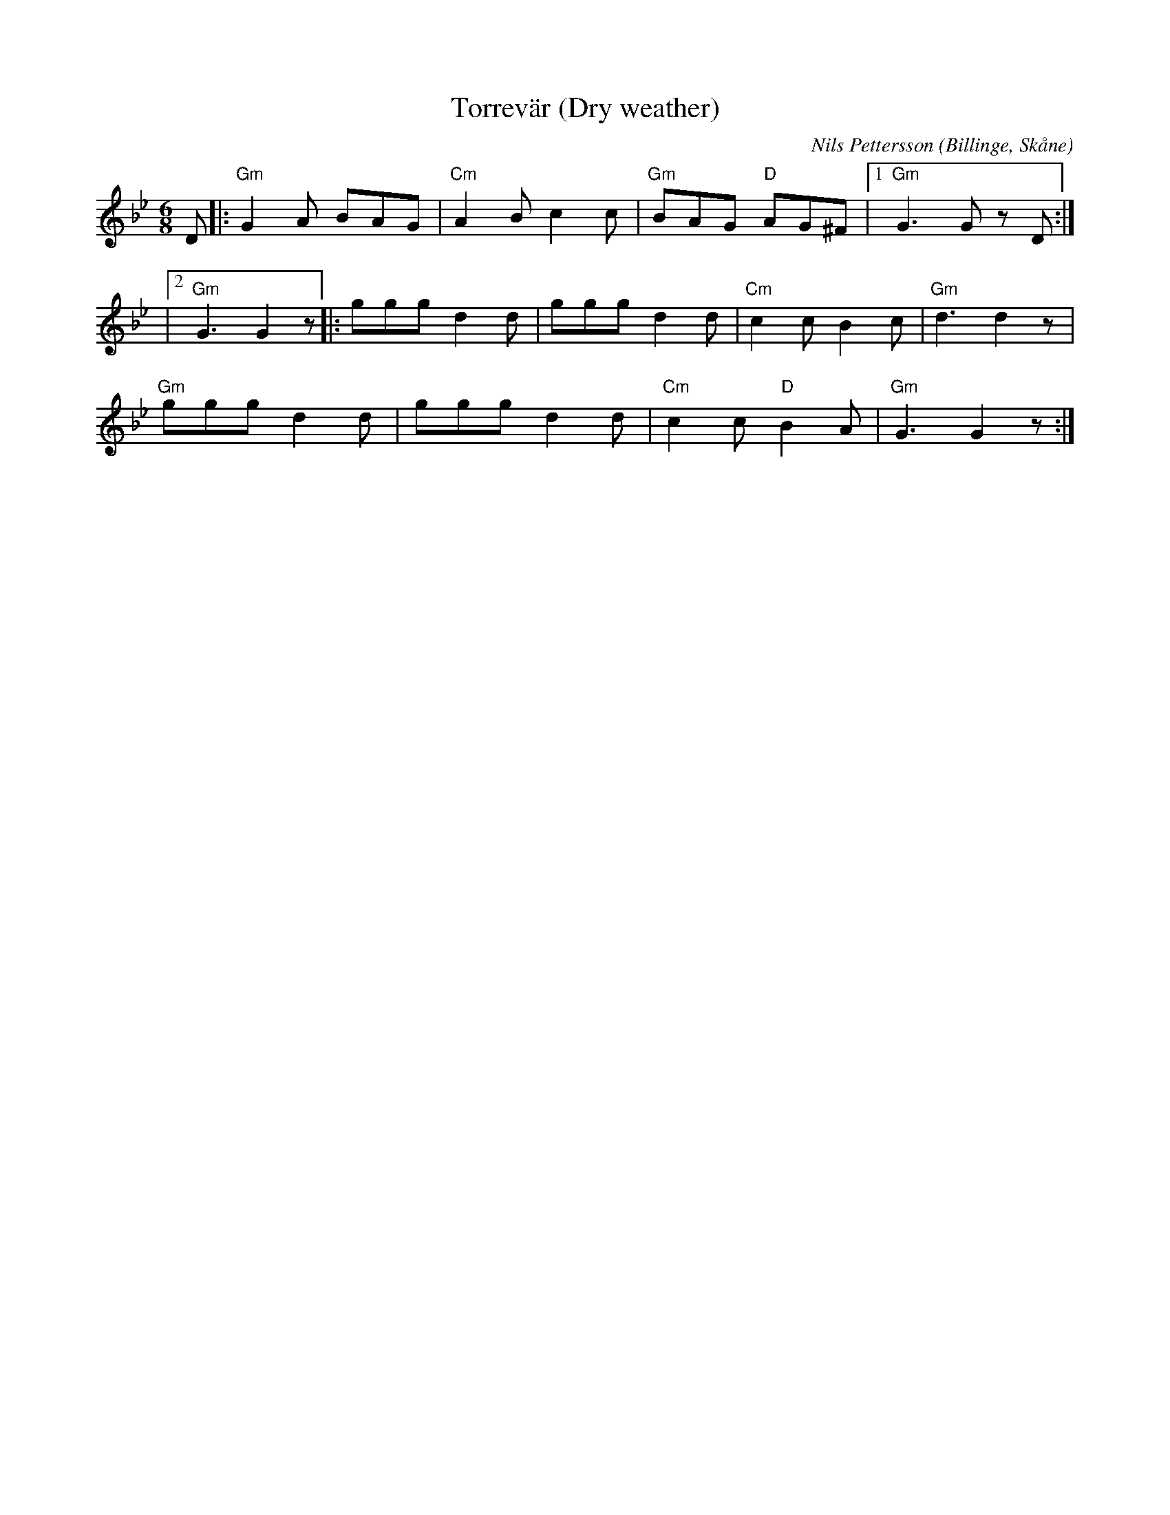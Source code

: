 %%abc-charset utf-8

X:1
T:Torrevär (Dry weather)
R:Jig
C:Nils Pettersson
O:Billinge, Skåne
M:6/8
L:1/8
K:Gm
D |: "Gm"G2 A BAG | "Cm"A2 B c2 c | "Gm"BAG "D"AG^F |1 "Gm"G3 G z D :| 
|2 "Gm"G3 G2 z |: ggg d2 d | ggg d2 d | "Cm"c2 c B2 c | "Gm"d3 d2 z | 
"Gm"ggg d2 d | ggg d2 d | "Cm"c2 c "D"B2 A | "Gm"G3 G2 z :|


